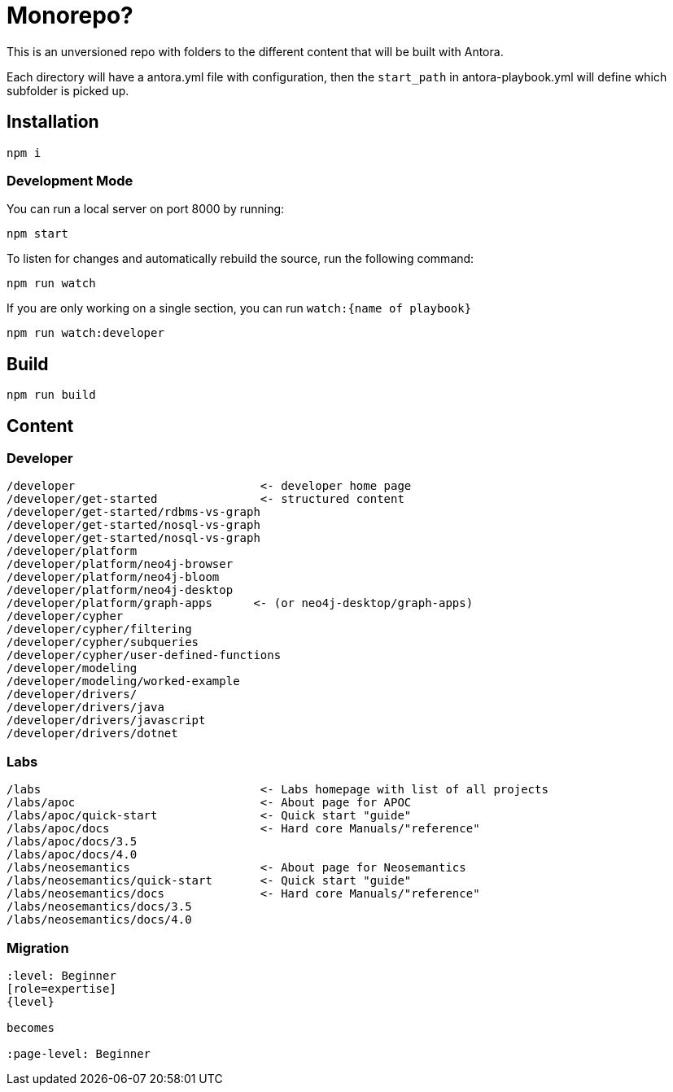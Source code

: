 = Monorepo?

This is an unversioned repo with folders to the different content that will be built with Antora.

Each directory will have a antora.yml file with configuration, then the `start_path` in antora-playbook.yml will define which subfolder is picked up.



== Installation

[source,sh]
npm i

=== Development Mode

You can run a local server on port 8000 by running:

[source,sh]
npm start

To listen for changes and automatically rebuild the source, run the following command:

[source,sh]
npm run watch


If you are only working on a single section, you can run `watch:{name of playbook}`

[source,sh]
npm run watch:developer

== Build

[source,sh]
npm run build






== Content

=== Developer
```
/developer                           <- developer home page
/developer/get-started               <- structured content
/developer/get-started/rdbms-vs-graph
/developer/get-started/nosql-vs-graph
/developer/get-started/nosql-vs-graph
/developer/platform
/developer/platform/neo4j-browser
/developer/platform/neo4j-bloom
/developer/platform/neo4j-desktop
/developer/platform/graph-apps      <- (or neo4j-desktop/graph-apps)
/developer/cypher
/developer/cypher/filtering
/developer/cypher/subqueries
/developer/cypher/user-defined-functions
/developer/modeling
/developer/modeling/worked-example
/developer/drivers/
/developer/drivers/java
/developer/drivers/javascript
/developer/drivers/dotnet
```

=== Labs
```
/labs                                <- Labs homepage with list of all projects
/labs/apoc                           <- About page for APOC
/labs/apoc/quick-start               <- Quick start "guide"
/labs/apoc/docs                      <- Hard core Manuals/"reference"
/labs/apoc/docs/3.5
/labs/apoc/docs/4.0
/labs/neosemantics                   <- About page for Neosemantics
/labs/neosemantics/quick-start       <- Quick start "guide"
/labs/neosemantics/docs              <- Hard core Manuals/"reference"
/labs/neosemantics/docs/3.5
/labs/neosemantics/docs/4.0
```


=== Migration

```
:level: Beginner
[role=expertise]
{level}

becomes

:page-level: Beginner
```
